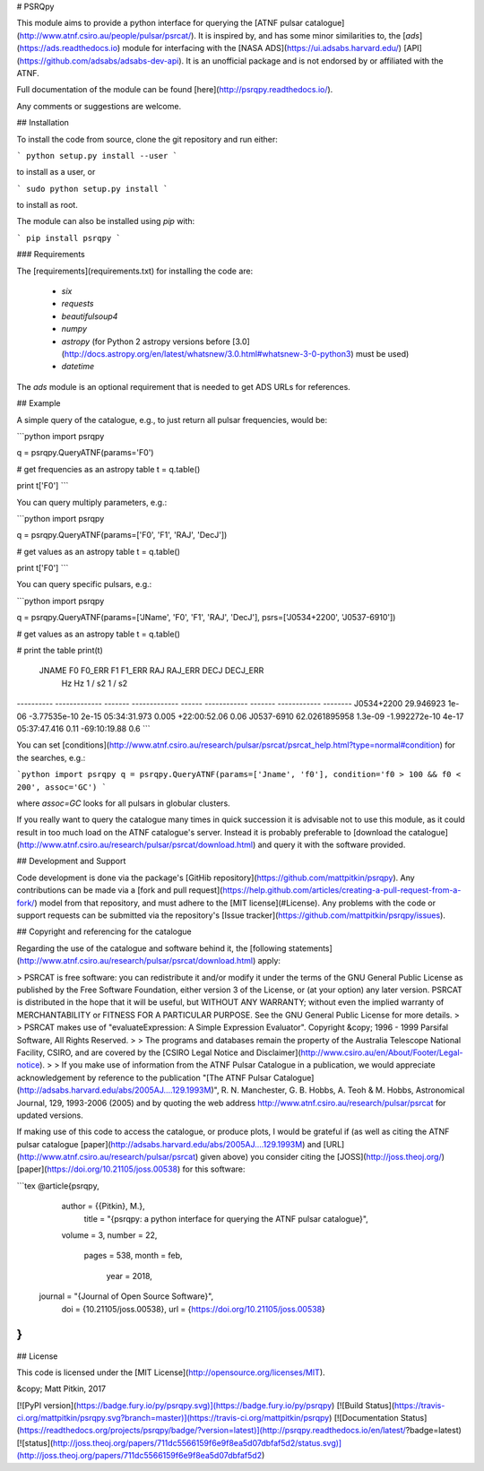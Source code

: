 # PSRQpy

This module aims to provide a python interface for querying the [ATNF pulsar catalogue](http://www.atnf.csiro.au/people/pulsar/psrcat/).
It is inspired by, and has some minor similarities to, the [`ads`](https://ads.readthedocs.io) module for interfacing with the
[NASA ADS](https://ui.adsabs.harvard.edu/) [API](https://github.com/adsabs/adsabs-dev-api). It is an unofficial
package and is not endorsed by or affiliated with the ATNF.

Full documentation of the module can be found [here](http://psrqpy.readthedocs.io/).

Any comments or suggestions are welcome.

## Installation

To install the code from source, clone the git repository and run either:

```
python setup.py install --user
```

to install as a user, or

```
sudo python setup.py install
```

to install as root.

The module can also be installed using `pip` with:

```
pip install psrqpy
```

### Requirements

The [requirements](requirements.txt) for installing the code are:

 * `six`
 * `requests`
 * `beautifulsoup4`
 * `numpy`
 * `astropy` (for Python 2 astropy versions before [3.0](http://docs.astropy.org/en/latest/whatsnew/3.0.html#whatsnew-3-0-python3) must be used)
 * `datetime`

The `ads` module is an optional requirement that is needed to get ADS URLs for references.

## Example

A simple query of the catalogue, e.g., to just return all pulsar frequencies, would be:

```python
import psrqpy

q = psrqpy.QueryATNF(params='F0')

# get frequencies as an astropy table
t = q.table()

print t['F0']
```

You can query multiply parameters, e.g.:

```python
import psrqpy

q = psrqpy.QueryATNF(params=['F0', 'F1', 'RAJ', 'DecJ'])

# get values as an astropy table
t = q.table()

print t['F0']
```

You can query specific pulsars, e.g.:

```python
import psrqpy

q = psrqpy.QueryATNF(params=['JName', 'F0', 'F1', 'RAJ', 'DecJ'], psrs=['J0534+2200', 'J0537-6910'])

# get values as an astropy table
t = q.table()

# print the table
print(t)
  JNAME          F0       F0_ERR       F1      F1_ERR     RAJ      RAJ_ERR     DECJ     DECJ_ERR
                 Hz         Hz       1 / s2    1 / s2                                           
---------- ------------- ------- ------------- ------ ------------ ------- ------------ --------
J0534+2200     29.946923   1e-06  -3.77535e-10  2e-15 05:34:31.973   0.005 +22:00:52.06     0.06
J0537-6910 62.0261895958 1.3e-09 -1.992272e-10  4e-17 05:37:47.416    0.11 -69:10:19.88      0.6
```

You can set [conditions](http://www.atnf.csiro.au/research/pulsar/psrcat/psrcat_help.html?type=normal#condition) for the searches,
e.g.:

```python
import psrqpy
q = psrqpy.QueryATNF(params=['Jname', 'f0'], condition='f0 > 100 && f0 < 200', assoc='GC')
```

where `assoc=GC` looks for all pulsars in globular clusters.

If you really want to query the catalogue many times in quick succession it is advisable not to use this module, as
it could result in too much load on the ATNF catalogue's server. Instead it is probably preferable to [download
the catalogue](http://www.atnf.csiro.au/research/pulsar/psrcat/download.html) and query it with the software
provided.

## Development and Support

Code development is done via the package's [GitHib repository](https://github.com/mattpitkin/psrqpy).
Any contributions can be made via a [fork and pull request](https://help.github.com/articles/creating-a-pull-request-from-a-fork/) model
from that repository, and must adhere to the [MIT license](#License). Any problems with the code
or support requests can be submitted via the repository's [Issue tracker](https://github.com/mattpitkin/psrqpy/issues).

## Copyright and referencing for the catalogue

Regarding the use of the catalogue and software behind it, the [following statements](http://www.atnf.csiro.au/research/pulsar/psrcat/download.html) apply:

> PSRCAT is free software: you can redistribute it and/or modify it under the terms of the GNU General Public License as published by the Free Software Foundation, either version 3 of the License, or (at your option) any later version. PSRCAT is distributed in the hope that it will be useful, but WITHOUT ANY WARRANTY; without even the implied warranty of MERCHANTABILITY or FITNESS FOR A PARTICULAR PURPOSE. See the GNU General Public License for more details.
>
> PSRCAT makes use of "evaluateExpression: A Simple Expression Evaluator". Copyright &copy; 1996 - 1999 Parsifal Software, All Rights Reserved.
>
> The programs and databases remain the property of the Australia Telescope National Facility, CSIRO, and are covered by the [CSIRO Legal Notice and Disclaimer](http://www.csiro.au/en/About/Footer/Legal-notice).
>
> If you make use of information from the ATNF Pulsar Catalogue in a publication, we would appreciate acknowledgement by reference to the publication "[The ATNF Pulsar Catalogue](http://adsabs.harvard.edu/abs/2005AJ....129.1993M)", R. N. Manchester, G. B. Hobbs, A. Teoh & M. Hobbs, Astronomical Journal, 129, 1993-2006 (2005) and by quoting the web address http://www.atnf.csiro.au/research/pulsar/psrcat for updated versions.

If making use of this code to access the catalogue, or produce plots, I would be grateful if (as well as citing the ATNF pulsar catalogue [paper](http://adsabs.harvard.edu/abs/2005AJ....129.1993M) and [URL](http://www.atnf.csiro.au/research/pulsar/psrcat) given above) you consider citing the [JOSS](http://joss.theoj.org/) [paper](https://doi.org/10.21105/joss.00538) for this software:

```tex
@article{psrqpy,
  author = {{Pitkin}, M.},
   title = "{psrqpy: a python interface for querying the ATNF pulsar catalogue}",
  volume = 3,
  number = 22,
   pages = 538,
   month = feb,
    year = 2018,
 journal = "{Journal of Open Source Software}",
     doi = {10.21105/joss.00538},
     url = {https://doi.org/10.21105/joss.00538}
}
```

## License

This code is licensed under the [MIT License](http://opensource.org/licenses/MIT).

&copy; Matt Pitkin, 2017

[![PyPI version](https://badge.fury.io/py/psrqpy.svg)](https://badge.fury.io/py/psrqpy)
[![Build Status](https://travis-ci.org/mattpitkin/psrqpy.svg?branch=master)](https://travis-ci.org/mattpitkin/psrqpy)
[![Documentation Status](https://readthedocs.org/projects/psrqpy/badge/?version=latest)](http://psrqpy.readthedocs.io/en/latest/?badge=latest)
[![status](http://joss.theoj.org/papers/711dc5566159f6e9f8ea5d07dbfaf5d2/status.svg)](http://joss.theoj.org/papers/711dc5566159f6e9f8ea5d07dbfaf5d2)



